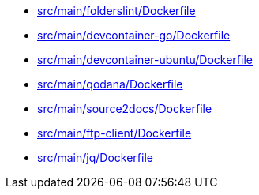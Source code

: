 * xref:AUTO-GENERATED:src/main/folderslint/Dockerfile.adoc[src/main/folderslint/Dockerfile]
* xref:AUTO-GENERATED:src/main/devcontainer-go/Dockerfile.adoc[src/main/devcontainer-go/Dockerfile]
* xref:AUTO-GENERATED:src/main/devcontainer-ubuntu/Dockerfile.adoc[src/main/devcontainer-ubuntu/Dockerfile]
* xref:AUTO-GENERATED:src/main/qodana/Dockerfile.adoc[src/main/qodana/Dockerfile]
* xref:AUTO-GENERATED:src/main/source2docs/Dockerfile.adoc[src/main/source2docs/Dockerfile]
* xref:AUTO-GENERATED:src/main/ftp-client/Dockerfile.adoc[src/main/ftp-client/Dockerfile]
* xref:AUTO-GENERATED:src/main/jq/Dockerfile.adoc[src/main/jq/Dockerfile]

